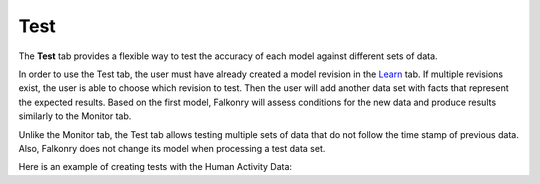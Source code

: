 Test
====

The **Test** tab provides a flexible way to test the accuracy of each model against different sets of data.


.. image:: ./images/test_tab.png

.. image:: ./images/test.png

In order to use the Test tab, the user must have already created a model revision in the `Learn <./learn.html>`_ 
tab. If multiple revisions exist, the user is able to choose which revision to test. Then the user will 
add another data set with facts that represent the expected results. Based on the first model, Falkonry
will assess conditions for the new data and produce results similarly to the Monitor tab.

Unlike the Monitor tab, the Test tab allows testing multiple sets of data that do not follow the time 
stamp of previous data. Also, Falkonry does not change its model when processing a test data set.

Here is an example of creating tests with the Human Activity Data:

.. raw:: html

 <iframe src="https://player.vimeo.com/video/175742440" width="500" height="281" frameborder="0" allowfullscreen=""></iframe>

